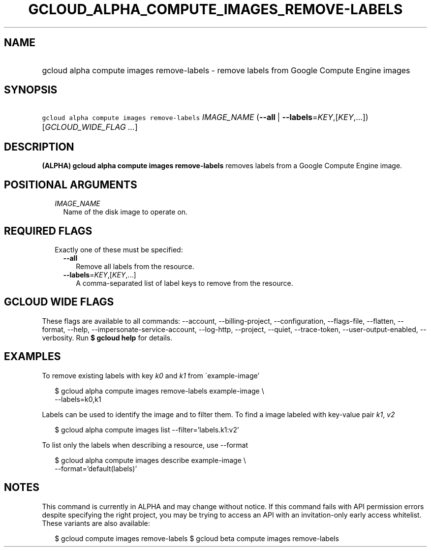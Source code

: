 
.TH "GCLOUD_ALPHA_COMPUTE_IMAGES_REMOVE\-LABELS" 1



.SH "NAME"
.HP
gcloud alpha compute images remove\-labels \- remove labels from Google Compute Engine images



.SH "SYNOPSIS"
.HP
\f5gcloud alpha compute images remove\-labels\fR \fIIMAGE_NAME\fR (\fB\-\-all\fR\ |\ \fB\-\-labels\fR=\fIKEY\fR,[\fIKEY\fR,...]) [\fIGCLOUD_WIDE_FLAG\ ...\fR]



.SH "DESCRIPTION"

\fB(ALPHA)\fR \fBgcloud alpha compute images remove\-labels\fR removes labels
from a Google Compute Engine image.



.SH "POSITIONAL ARGUMENTS"

.RS 2m
.TP 2m
\fIIMAGE_NAME\fR
Name of the disk image to operate on.


.RE
.sp

.SH "REQUIRED FLAGS"

.RS 2m
.TP 2m

Exactly one of these must be specified:

.RS 2m
.TP 2m
\fB\-\-all\fR
Remove all labels from the resource.

.TP 2m
\fB\-\-labels\fR=\fIKEY\fR,[\fIKEY\fR,...]
A comma\-separated list of label keys to remove from the resource.


.RE
.RE
.sp

.SH "GCLOUD WIDE FLAGS"

These flags are available to all commands: \-\-account, \-\-billing\-project,
\-\-configuration, \-\-flags\-file, \-\-flatten, \-\-format, \-\-help,
\-\-impersonate\-service\-account, \-\-log\-http, \-\-project, \-\-quiet,
\-\-trace\-token, \-\-user\-output\-enabled, \-\-verbosity. Run \fB$ gcloud
help\fR for details.



.SH "EXAMPLES"

To remove existing labels with key \f5\fIk0\fR\fR and \f5\fIk1\fR\fR from
\'example\-image'

.RS 2m
$ gcloud alpha compute images remove\-labels example\-image \e
    \-\-labels=k0,k1
.RE

Labels can be used to identify the image and to filter them. To find a image
labeled with key\-value pair \f5\fIk1\fR\fR, \f5\fIv2\fR\fR

.RS 2m
$ gcloud alpha compute images list \-\-filter='labels.k1:v2'
.RE

To list only the labels when describing a resource, use \-\-format

.RS 2m
$ gcloud alpha compute images describe example\-image \e
    \-\-format='default(labels)'
.RE



.SH "NOTES"

This command is currently in ALPHA and may change without notice. If this
command fails with API permission errors despite specifying the right project,
you may be trying to access an API with an invitation\-only early access
whitelist. These variants are also available:

.RS 2m
$ gcloud compute images remove\-labels
$ gcloud beta compute images remove\-labels
.RE

